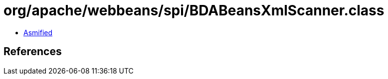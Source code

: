 = org/apache/webbeans/spi/BDABeansXmlScanner.class

 - link:BDABeansXmlScanner-asmified.java[Asmified]

== References

